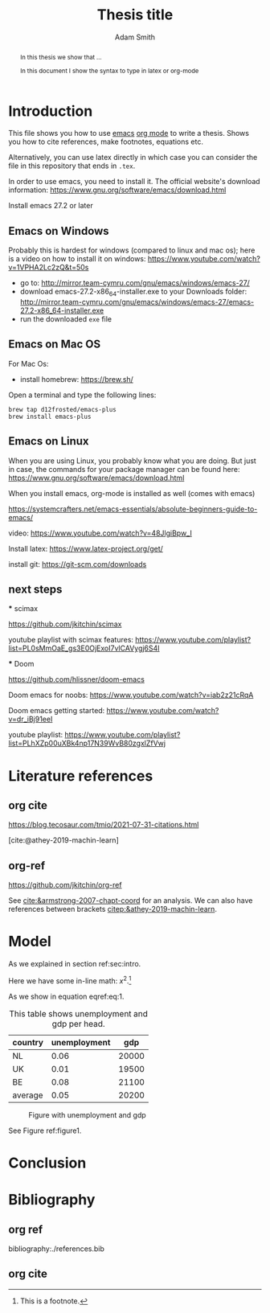 #+PROPERTY: header-args  :session thesis :kernel python3 :async yes

#+TITLE: Thesis title
#+author: Adam Smith
#+options: toc:nil

#+begin_abstract
In this thesis we show that ...

In this document I show the syntax to type in latex or org-mode
#+end_abstract

#+LATEX: \newpage



#+TOC: headlines 2


* Introduction
\label{sec:intro}

This file shows you how to use [[https://www.gnu.org/software/emacs/][emacs]] [[https://orgmode.org/][org mode]] to write a thesis. Shows you how to cite references, make footnotes, equations etc.

Alternatively, you can use latex directly in which case you can consider the file in this repository that ends in =.tex=.

In order to use emacs, you need to install it. The official website's download information: https://www.gnu.org/software/emacs/download.html

Install emacs 27.2 or later


** Emacs on Windows

Probably this is hardest for windows (compared to linux and mac os); here is a video on how to install it on windows: https://www.youtube.com/watch?v=1VPHA2Lc2zQ&t=50s

- go to: http://mirror.team-cymru.com/gnu/emacs/windows/emacs-27/
- download emacs-27.2-x86_64-installer.exe to your Downloads folder: http://mirror.team-cymru.com/gnu/emacs/windows/emacs-27/emacs-27.2-x86_64-installer.exe
- run the downloaded =exe= file

** Emacs on Mac OS

For Mac Os:
- install homebrew: https://brew.sh/

Open a terminal and type the following lines:

#+begin_src shell
brew tap d12frosted/emacs-plus
brew install emacs-plus
#+end_src

** Emacs on Linux

When you are using Linux, you probably know what you are doing. But just in case, the commands for your package manager can be found here: https://www.gnu.org/software/emacs/download.html





When you install emacs, org-mode is installed as well (comes with emacs)

https://systemcrafters.net/emacs-essentials/absolute-beginners-guide-to-emacs/

video: https://www.youtube.com/watch?v=48JlgiBpw_I








Install latex: https://www.latex-project.org/get/

install git: https://git-scm.com/downloads


** basic configuration :noexport:

Make emacs look better:

https://github.com/daviwil/emacs-from-scratch/blob/3075158cae210060888001c0d76a58a4178f6a00/init.el

https://www.youtube.com/watch?v=74zOY-vgkyw&t=148s

I use the font Source Code Pro which can be downloaded here: https://fonts.google.com/specimen/Source+Code+Pro

If you get an error running this code block that a package cannot be found, run =M-X package-refresh-contents=


#+begin_src emacs-lisp :tangle ./init.el
	    (setq inhibit-startup-message t)

	    (scroll-bar-mode -1)        ; Disable visible scrollbar
	    (tool-bar-mode -1)          ; Disable the toolbar
	    (tooltip-mode -1)           ; Disable tooltips
	    (set-fringe-mode 10)        ; Give some breathing room

	    (menu-bar-mode +1)            ; Disable the menu bar: use -1

	    ;; Set up the visible bell
	    (setq visible-bell t)

	    (set-face-attribute 'default nil :font "Source Code Pro" :height 280)

	    (load-theme 'leuven)

	    ;; Make ESC quit prompts
	    (global-set-key (kbd "<escape>") 'keyboard-escape-quit)

	    ;; Initialize package sources
	    (require 'package)

	    (setq package-archives '(("melpa" . "https://melpa.org/packages/")
				     ("org" . "https://orgmode.org/elpa/")
				     ("elpa" . "https://elpa.gnu.org/packages/")))

	    (package-initialize)
	    (unless package-archive-contents
	     (package-refresh-contents))

	    ;; Initialize use-package on non-Linux platforms
	    (unless (package-installed-p 'use-package)
	       (package-install 'use-package))

	    (require 'use-package)
	    (setq use-package-always-ensure t)

	    (use-package command-log-mode)

	    (use-package ivy
	      :diminish
	      :bind (("C-s" . swiper)
		     :map ivy-minibuffer-map
		     ("TAB" . ivy-alt-done)	
		     ("C-l" . ivy-alt-done)
		     ("C-j" . ivy-next-line)
		     ("C-k" . ivy-previous-line)
		     :map ivy-switch-buffer-map
		     ("C-k" . ivy-previous-line)
		     ("C-l" . ivy-done)
		     ("C-d" . ivy-switch-buffer-kill)
		     :map ivy-reverse-i-search-map
		     ("C-k" . ivy-previous-line)
		     ("C-d" . ivy-reverse-i-search-kill))
	      :config
	      (ivy-mode 1))

	    (use-package doom-modeline
	      :ensure t
	      :init (doom-modeline-mode 1)
	      :custom ((doom-modeline-height 10)))

	  (setq org-confirm-babel-evaluate nil)

	(use-package auctex
	   :defer t
	   :ensure t)

	(use-package cdlatex
	   :ensure t)

	(add-hook 'LaTeX-mode-hook 'turn-on-reftex)
	(add-hook 'LaTeX-mode-hook 'LaTeX-math-mode)
	(add-hook 'LaTeX-mode-hook 'cdlatex-mode)

      (use-package org-ref)
      (use-package magit)
(use-package ivy-bibtex)

  (require 'org-ref-ivy)

  (setq org-ref-insert-link-function 'org-ref-insert-link-hydra/body
	org-ref-insert-cite-function 'org-ref-cite-insert-ivy
	org-ref-insert-label-function 'org-ref-insert-label-link
	org-ref-insert-ref-function 'org-ref-insert-ref-link
	org-ref-cite-onclick-function (lambda (_) (org-ref-citation-hydra/body)))


    (define-key org-mode-map (kbd "C-c ]") 'org-ref-insert-link-hydra)

#+end_src

#+RESULTS:
: org-ref-insert-link-hydra



** next steps

   *** scimax

   https://github.com/jkitchin/scimax

   youtube playlist with scimax features: https://www.youtube.com/playlist?list=PL0sMmOaE_gs3E0OjExoI7vlCAVygj6S4I

   *** Doom

   https://github.com/hlissner/doom-emacs

   Doom emacs for noobs: https://www.youtube.com/watch?v=iab2z21cRqA

   Doom emacs getting started: https://www.youtube.com/watch?v=dr_iBj91eeI


   youtube playlist: https://www.youtube.com/playlist?list=PLhXZp00uXBk4np17N39WvB80zgxlZfVwj




* Literature references


  
** org cite

https://blog.tecosaur.com/tmio/2021-07-31-citations.html

[cite:@athey-2019-machin-learn]




** org-ref


https://github.com/jkitchin/org-ref

See [[cite:&armstrong-2007-chapt-coord]] for an analysis. We can also have references between brackets [[citep:&athey-2019-machin-learn]].


* Model

As we explained in section ref:sec:intro.

Here we have some in-line math: $x^2$.[fn::This is a footnote.]

\begin{equation}
\label{eq:1}
a^2 + b^2 = c^2
\end{equation}

As we show in equation eqref:eq:1.

#+name: table1
#+caption: This table shows unemployment and gdp per head.
| country | unemployment |   gdp |
|---------+--------------+-------|
| NL      |         0.06 | 20000 |
| UK      |         0.01 | 19500 |
| BE      |         0.08 | 21100 |
|---------+--------------+-------|
| average |         0.05 | 20200 |
#+TBLFM: @5$2=vmean(@2$2..@4$2)::@5$3=vmean(@2$3..@4$3)


#+name: figure1
#+caption: Figure with unemployment and gdp
 [[./fig.png]]

See Figure ref:figure1.


** code :noexport:

#+begin_src emacs-lisp
  ;; This is needed as of Org 9.2
  (require 'org-tempo)

  (add-to-list 'org-structure-template-alist '("sh" . "src shell"))
  (add-to-list 'org-structure-template-alist '("el" . "src emacs-lisp"))
  (add-to-list 'org-structure-template-alist '("py" . "src python"))
  (add-to-list 'org-structure-template-alist '("jp" . "src jupyter-python"))

  (org-babel-do-load-languages 'org-babel-load-languages
			       '((emacs-lisp . t)
				 (python . t)
				 ;;(jupyter . t)
				 ))
#+end_src

#+RESULTS:



#+begin_src python :var data=table1

  import numpy as np
  import pandas as pd
  import matplotlib.pyplot as plt

  X = np.array(data)
  df = pd.DataFrame(X[1:,:],columns=X[0,:])
  df = df.astype({'gdp':float,'unemployment':float})

  plt.plot(df.gdp,df.unemployment,'o')
  plt.savefig('fig.png')


#+end_src

#+RESULTS:
: None

#+begin_src python

#+end_src

* Conclusion



* Bibliography

** org ref

bibliography:./references.bib

** org cite

#+bibliography: references.bib
#+print_bibliography:
